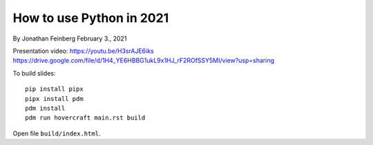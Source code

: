 How to use Python in 2021
=========================

By Jonathan Feinberg
February 3., 2021

Presentation video:
https://youtu.be/H3srAJE6iks
https://drive.google.com/file/d/1H4_YE6HBBG1ukL9x1HJ_rF2ROfSSY5MI/view?usp=sharing

To build slides::

  pip install pipx
  pipx install pdm
  pdm install
  pdm run hovercraft main.rst build

Open file ``build/index.html``.
